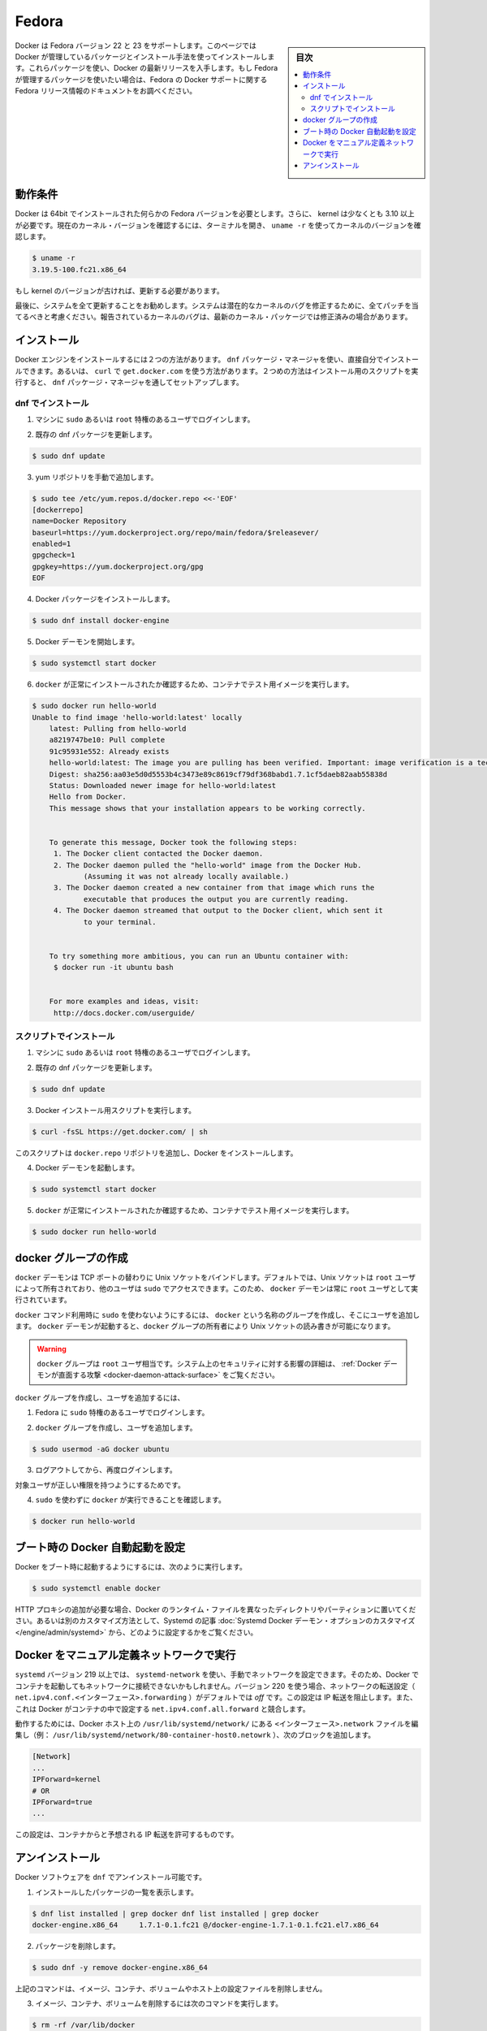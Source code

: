 .. -*- coding: utf-8 -*-
.. URL: https://docs.docker.com/engine/installation/linux/fedora/
.. SOURCE: https://github.com/docker/docker/blob/master/docs/installation/linux/fedora.md
   doc version: 1.11
      https://github.com/docker/docker/commits/master/docs/installation/linux/fedora.md
.. check date: 2016/04/16
.. Commits on Mar 9, 2016 cdd8d3999ffd9f7eeb764f52e21577e0900d7b5c
.. ----------------------------------------------------------------------------

.. Fedora

==============================
Fedora
==============================

.. sidebar:: 目次

   .. contents:: 
       :depth: 3
       :local:

.. Docker is supported on Fedora version 22 and 23. This page instructs you to install using Docker-managed release packages and installation mechanisms. Using these packages ensures you get the latest release of Docker. If you wish to install using Fedora-managed packages, consult your Fedora release documentation for information on Fedora’s Docker support.

Docker は Fedora バージョン 22 と 23 をサポートします。このページでは Docker が管理しているパッケージとインストール手法を使ってインストールします。これらパッケージを使い、Docker の最新リリースを入手します。もし Fedora が管理するパッケージを使いたい場合は、Fedora の Docker サポートに関する Fedora リリース情報のドキュメントをお調べください。

.. Prerequisites

動作条件
====================

.. Docker requires a 64-bit installation regardless of your Fedora version. Docker requires that your kernel must be 3.10 at minimum, which Fedora 7 runs.

.. Docker requires a 64-bit installation regardless of your Fedora version. Also, your kernel must be 3.10 at minimum. To check your current kernel version, open a terminal and use uname -r to display your kernel version:

Docker は 64bit でインストールされた何らかの Fedora バージョンを必要とします。さらに、 kernel は少なくとも 3.10 以上が必要です。現在のカーネル・バージョンを確認するには、ターミナルを開き、 ``uname -r``  を使ってカーネルのバージョンを確認します。

.. code-block:: bash

   $ uname -r
   3.19.5-100.fc21.x86_64

.. If your kernel is at a older version, you must update it.

もし kernel のバージョンが古ければ、更新する必要があります。

.. Finally, is it recommended that you fully update your system. Please keep in mind that your system should be fully patched to fix any potential kernel bugs. Any reported kernel bugs may have already been fixed on the latest kernel packages.

最後に、システムを全て更新することをお勧めします。システムは潜在的なカーネルのバグを修正するために、全てパッチを当てるべきと考慮ください。報告されているカーネルのバグは、最新のカーネル・パッケージでは修正済みの場合があります。

.. Install

インストール
====================

.. There are two ways to install Docker Engine. You can install with the dnf package manager. Or you can use curl with the get.docker.com site. This second method runs an installation script which also installs via the dnf package manager.

Docker エンジンをインストールするには２つの方法があります。 ``dnf`` パッケージ・マネージャを使い、直接自分でインストールできます。あるいは、 ``curl`` で ``get.docker.com`` を使う方法があります。２つめの方法はインストール用のスクリプトを実行すると、 ``dnf``  パッケージ・マネージャを通してセットアップします。

.. Install with DNF

dnf でインストール
-------------------

..    Log into your machine as a user with sudo or root privileges.

1. マシンに ``sudo`` あるいは ``root`` 特権のあるユーザでログインします。

..    Make sure your existing dnfj packages are up-to-date.

2. 既存の dnf パッケージを更新します。

.. code-block:: bash

   $ sudo dnf update

..    Add the yum repo yourself.

3. yum リポジトリを手動で追加します。

.. code-block:: bash

   $ sudo tee /etc/yum.repos.d/docker.repo <<-'EOF'
   [dockerrepo]
   name=Docker Repository
   baseurl=https://yum.dockerproject.org/repo/main/fedora/$releasever/
   enabled=1
   gpgcheck=1
   gpgkey=https://yum.dockerproject.org/gpg
   EOF

..    Install the Docker package.

4. Docker パッケージをインストールします。

.. code-block:: bash

   $ sudo dnf install docker-engine

..    Start the Docker daemon.

5. Docker デーモンを開始します。

.. code-block:: bash

   $ sudo systemctl start docker

..    Verify docker is installed correctly by running a test image in a container.

6. ``docker`` が正常にインストールされたか確認するため、コンテナでテスト用イメージを実行します。

.. code-block:: bash

   $ sudo docker run hello-world
   Unable to find image 'hello-world:latest' locally
       latest: Pulling from hello-world
       a8219747be10: Pull complete
       91c95931e552: Already exists
       hello-world:latest: The image you are pulling has been verified. Important: image verification is a tech preview feature and should not be relied on to provide security.
       Digest: sha256:aa03e5d0d5553b4c3473e89c8619cf79df368babd1.7.1cf5daeb82aab55838d
       Status: Downloaded newer image for hello-world:latest
       Hello from Docker.
       This message shows that your installation appears to be working correctly.
   
   
       To generate this message, Docker took the following steps:
        1. The Docker client contacted the Docker daemon.
        2. The Docker daemon pulled the "hello-world" image from the Docker Hub.
               (Assuming it was not already locally available.)
        3. The Docker daemon created a new container from that image which runs the
               executable that produces the output you are currently reading.
        4. The Docker daemon streamed that output to the Docker client, which sent it
               to your terminal.
   
   
       To try something more ambitious, you can run an Ubuntu container with:
        $ docker run -it ubuntu bash
   
   
       For more examples and ideas, visit:
        http://docs.docker.com/userguide/

.. Install with the script

スクリプトでインストール
------------------------------

..    Log into your machine as a user with sudo or root privileges.

1. マシンに ``sudo`` あるいは ``root`` 特権のあるユーザでログインします。

..     Make sure your existing dnf packages are up-to-date.

2. 既存の dnf パッケージを更新します。

.. code-block:: bash

   $ sudo dnf update

..    Run the Docker installation script.

3. Docker インストール用スクリプトを実行します。

.. code-block:: bash

   $ curl -fsSL https://get.docker.com/ | sh

.. This script adds the docker.repo repository and installs Docker.

このスクリプトは ``docker.repo`` リポジトリを追加し、Docker をインストールします。

..    Start the Docker daemon.

4. Docker デーモンを起動します。

.. code-block:: bash

   $ sudo systemctl start docker

..    Verify docker is installed correctly by running a test image in a container.

5.  ``docker`` が正常にインストールされたか確認するため、コンテナでテスト用イメージを実行します。

.. code-block:: bash

   $ sudo docker run hello-world

.. Create a docker group

docker グループの作成
==============================

.. The docker daemon binds to a Unix socket instead of a TCP port. By default that Unix socket is owned by the user root and other users can access it with sudo. For this reason, docker daemon always runs as the root user.

``docker`` デーモンは TCP ポートの替わりに Unix ソケットをバインドします。デフォルトでは、Unix ソケットは ``root`` ユーザによって所有されており、他のユーザは ``sudo`` でアクセスできます。このため、 ``docker`` デーモンは常に ``root`` ユーザとして実行されています。

.. To avoid having to use sudo when you use the docker command, create a Unix group called docker and add users to it. When the docker daemon starts, it makes the ownership of the Unix socket read/writable by the docker group.

``docker`` コマンド利用時に ``sudo`` を使わないようにするには、 ``docker`` という名称のグループを作成し、そこにユーザを追加します。 ``docker`` デーモンが起動すると、``docker`` グループの所有者により Unix ソケットの読み書きが可能になります。

..    Warning: The docker group is equivalent to the root user; For details on how this impacts security in your system, see Docker Daemon Attack Surface for details.

.. warning::

   ``docker`` グループは ``root`` ユーザ相当です。システム上のセキュリティに対する影響の詳細は、 :ref:`Docker デーモンが直面する攻撃 <docker-daemon-attack-surface>` をご覧ください。

.. To create the docker group and add your user:

``docker`` グループを作成し、ユーザを追加するには、

..    Log into Fedora as a user with sudo privileges.

1. Fedora に ``sudo`` 特権のあるユーザでログインします。

..    Create the docker group and add your user.

2. ``docker`` グループを作成し、ユーザを追加します。

.. code-block:: bash

   $ sudo usermod -aG docker ubuntu

..    Log out and log back in.

3. ログアウトしてから、再度ログインします。

..    This ensures your user is running with the correct permissions.

対象ユーザが正しい権限を持つようにするためです。

..    Verify your work by running docker without sudo.

4. ``sudo`` を使わずに ``docker`` が実行できることを確認します。

.. code-block:: bash

   $ docker run hello-world

.. Start the docker daemon at boot

ブート時の Docker 自動起動を設定
========================================

.. To ensure Docker starts when you boot your system, do the following:

Docker をブート時に起動するようにするには、次のように実行します。

.. code-block:: bash

   $ sudo systemctl enable docker

.. If you need to add an HTTP Proxy, set a different directory or partition for the Docker runtime files, or make other customizations, read our Systemd article to learn how to customize your Systemd Docker daemon options.

HTTP プロキシの追加が必要な場合、Docker のランタイム・ファイルを異なったディレクトリやパーティションに置いてください。あるいは別のカスタマイズ方法として、Systemd の記事 :doc:`Systemd Docker デーモン・オプションのカスタマイズ </engine/admin/systemd>` から、どのように設定するかをご覧ください。

.. Running Docker with a manually-defined network

Docker をマニュアル定義ネットワークで実行
==================================================

.. If you manually configure your network using systemd-network with systemd version 219 or higher, containers you start with Docker may be unable to access your network. Beginning with version 220, the forwarding setting for a given network (net.ipv4.conf.<interface>.forwarding) defaults to off. This setting prevents IP forwarding. It also conflicts with Docker which enables the net.ipv4.conf.all.forwarding setting within a container.

``systemd`` バージョン 219 以上では、 ``systemd-network`` を使い、手動でネットワークを設定できます。そのため、Docker でコンテナを起動してもネットワークに接続できないかもしれません。バージョン 220 を使う場合、ネットワークの転送設定（ ``net.ipv4.conf.<インターフェース>.forwarding`` ）がデフォルトでは *off* です。この設定は IP 転送を阻止します。また、これは Docker がコンテナの中で設定する ``net.ipv4.conf.all.forward`` と競合します。

.. To work around this, edit the <interface>.network file in /usr/lib/systemd/network/ on your Docker host (ex: /usr/lib/systemd/network/80-container-host0.network) add the following block:

動作するためには、Docker ホスト上の ``/usr/lib/systemd/network/`` にある ``<インターフェース>.network`` ファイルを編集し（例： ``/usr/lib/systemd/network/80-container-host0.netowrk`` ）、次のブロックを追加します。

.. code-block:: bash

   [Network]
   ...
   IPForward=kernel
   # OR
   IPForward=true
   ...

.. This configuration allows IP forwarding from the container as expected.

この設定は、コンテナからと予想される IP 転送を許可するものです。

.. Uninstall

アンインストール
====================

.. You can uninstall the Docker software with dnf.

Docker ソフトウェアを ``dnf`` でアンインストール可能です。

..    List the package you have installed.

1. インストールしたパッケージの一覧を表示します。

.. code-block:: bash

   $ dnf list installed | grep docker dnf list installed | grep docker
   docker-engine.x86_64     1.7.1-0.1.fc21 @/docker-engine-1.7.1-0.1.fc21.el7.x86_64

..    Remove the package.

2. パッケージを削除します。

.. code-block:: bash

   $ sudo dnf -y remove docker-engine.x86_64

..    This command does not remove images, containers, volumes, or user created configuration files on your host.

上記のコマンドは、イメージ、コンテナ、ボリュームやホスト上の設定ファイルを削除しません。

..    To delete all images, containers, and volumes run the following command:

3. イメージ、コンテナ、ボリュームを削除するには次のコマンドを実行します。

.. code-block:: bash

   $ rm -rf /var/lib/docker

..    Locate and delete any user-created configuration files.

4. ユーザが作成した設定ファイルを探して削除します。

.. seealso:: 

   Install on Fedora
      https://docs.docker.com/engine/fedora/

